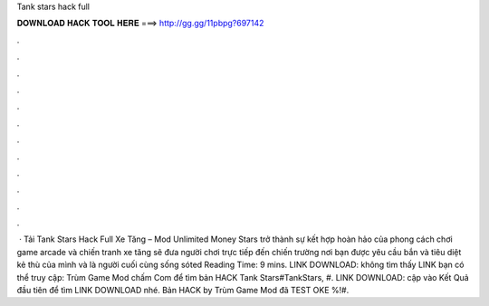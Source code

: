 Tank stars hack full

𝐃𝐎𝐖𝐍𝐋𝐎𝐀𝐃 𝐇𝐀𝐂𝐊 𝐓𝐎𝐎𝐋 𝐇𝐄𝐑𝐄 ===> http://gg.gg/11pbpg?697142

.

.

.

.

.

.

.

.

.

.

.

.

 · Tải Tank Stars Hack Full Xe Tăng – Mod Unlimited Money  Stars trở thành sự kết hợp hoàn hảo của phong cách chơi game arcade và chiến tranh xe tăng sẽ đưa người chơi trực tiếp đến chiến trường nơi bạn được yêu cầu bắn và tiêu diệt kẻ thù của mình và là người cuối cùng sống sóted Reading Time: 9 mins. LINK DOWNLOAD:  không tìm thấy LINK bạn có thể truy cập: Trùm Game Mod chấm Com để tìm bản HACK Tank Stars#TankStars, #. LINK DOWNLOAD:  cập vào Kết Quả đầu tiên để tìm LINK DOWNLOAD nhé. Bản HACK by Trùm Game Mod đã TEST OKE %!#.